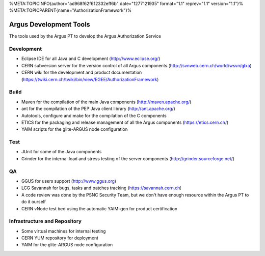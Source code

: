 %META:TOPICINFO{author="ad968f62f612332eff6b" date="1277121935"
format="1.1" reprev="1.1" version="1.1"}%
%META:TOPICPARENT{name="AuthorizationFramework"}%

Argus Development Tools
=======================

The tools used by the Argus PT to develop the Argus Authorization
Service

Development
-----------

-  Eclipse IDE for all Java and C development (http://www.eclipse.org/)
-  CERN subversion server for the version control of all Argus
   components (http://svnweb.cern.ch/world/wsvn/glxa)
-  CERN wiki for the development and product documentation
   (https://twiki.cern.ch/twiki/bin/view/EGEE/AuthorizationFramework)

Build
-----

-  Maven for the compilation of the main Java components
   (http://maven.apache.org/)
-  ant for the compilation of the PEP Java client library
   (http://ant.apache.org/)
-  Autotools, configure and make for the compilation of the C components
-  ETICS for the packaging and release management of all the Argus
   components (https://etics.cern.ch/)
-  YAIM scripts for the glite-ARGUS node configuration

Test
----

-  JUnit for some of the Java components
-  Grinder for the internal load and stress testing of the server
   components (http://grinder.sourceforge.net/)

QA
--

-  GGUS for users support (http://www.ggus.org)
-  LCG Savannah for bugs, tasks and patches tracking
   (https://savannah.cern.ch)
-  A code review was done by the PSNC Security Team, but we don't have
   enough resource within the Argus PT to do it ourself
-  CERN vNode test bed using the automatic YAIM-gen for product
   certification

Infrastructure and Repository
-----------------------------

-  Some virtual machines for internal testing
-  CERN YUM repository for deployment
-  YAIM for the glite-ARGUS node configuration
